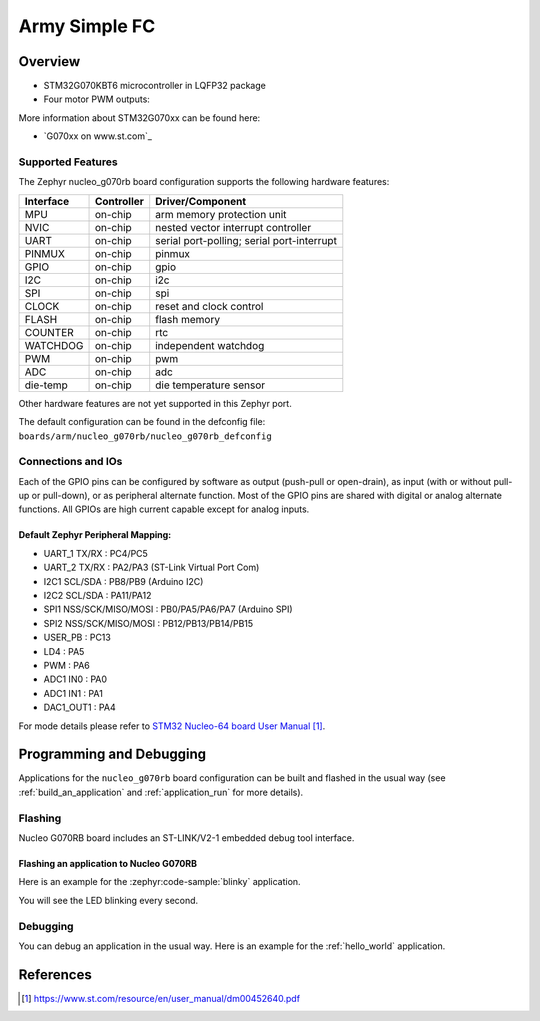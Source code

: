 .. _army-simple-fc_board:

Army Simple FC
################

Overview
********

- STM32G070KBT6 microcontroller in LQFP32 package

- Four motor PWM outputs:

.. image:: img/army-simple-fc.png
   :align: center
   :alt: Army Simple FC board



More information about STM32G070xx can be found here:

- `G070xx on www.st.com`_

Supported Features
==================

The Zephyr nucleo_g070rb board configuration supports the following hardware features:

+-----------+------------+-------------------------------------+
| Interface | Controller | Driver/Component                    |
+===========+============+=====================================+
| MPU       | on-chip    | arm memory protection unit          |
+-----------+------------+-------------------------------------+
| NVIC      | on-chip    | nested vector interrupt controller  |
+-----------+------------+-------------------------------------+
| UART      | on-chip    | serial port-polling;                |
|           |            | serial port-interrupt               |
+-----------+------------+-------------------------------------+
| PINMUX    | on-chip    | pinmux                              |
+-----------+------------+-------------------------------------+
| GPIO      | on-chip    | gpio                                |
+-----------+------------+-------------------------------------+
| I2C       | on-chip    | i2c                                 |
+-----------+------------+-------------------------------------+
| SPI       | on-chip    | spi                                 |
+-----------+------------+-------------------------------------+
| CLOCK     | on-chip    | reset and clock control             |
+-----------+------------+-------------------------------------+
| FLASH     | on-chip    | flash memory                        |
+-----------+------------+-------------------------------------+
| COUNTER   | on-chip    | rtc                                 |
+-----------+------------+-------------------------------------+
| WATCHDOG  | on-chip    | independent watchdog                |
+-----------+------------+-------------------------------------+
| PWM       | on-chip    | pwm                                 |
+-----------+------------+-------------------------------------+
| ADC       | on-chip    | adc                                 |
+-----------+------------+-------------------------------------+
| die-temp  | on-chip    | die temperature sensor              |
+-----------+------------+-------------------------------------+

Other hardware features are not yet supported in this Zephyr port.

The default configuration can be found in the defconfig file:
``boards/arm/nucleo_g070rb/nucleo_g070rb_defconfig``

Connections and IOs
===================

Each of the GPIO pins can be configured by software as output (push-pull or open-drain), as
input (with or without pull-up or pull-down), or as peripheral alternate function. Most of the
GPIO pins are shared with digital or analog alternate functions. All GPIOs are high current
capable except for analog inputs.

Default Zephyr Peripheral Mapping:
----------------------------------

- UART_1 TX/RX : PC4/PC5
- UART_2 TX/RX : PA2/PA3 (ST-Link Virtual Port Com)
- I2C1 SCL/SDA : PB8/PB9 (Arduino I2C)
- I2C2 SCL/SDA : PA11/PA12
- SPI1 NSS/SCK/MISO/MOSI : PB0/PA5/PA6/PA7 (Arduino SPI)
- SPI2 NSS/SCK/MISO/MOSI : PB12/PB13/PB14/PB15
- USER_PB   : PC13
- LD4       : PA5
- PWM       : PA6
- ADC1 IN0  : PA0
- ADC1 IN1  : PA1
- DAC1_OUT1 : PA4

For mode details please refer to `STM32 Nucleo-64 board User Manual`_.

Programming and Debugging
*************************

Applications for the ``nucleo_g070rb`` board configuration can be built and
flashed in the usual way (see :ref:`build_an_application` and
:ref:`application_run` for more details).

Flashing
========

Nucleo G070RB board includes an ST-LINK/V2-1 embedded debug tool interface.

Flashing an application to Nucleo G070RB
----------------------------------------

Here is an example for the :zephyr:code-sample:`blinky` application.

.. zephyr-app-commands::
   :zephyr-app: samples/basic/blinky
   :board: nucleo_g070rb
   :goals: build flash

You will see the LED blinking every second.

Debugging
=========

You can debug an application in the usual way.  Here is an example for the
:ref:`hello_world` application.

.. zephyr-app-commands::
   :zephyr-app: samples/hello_world
   :board: nucleo_g070rb
   :maybe-skip-config:
   :goals: debug

References
**********

.. target-notes::

.. _Nucleo G070RB website:
   https://www.st.com/en/evaluation-tools/nucleo-g070rb.html

.. _STM32 Nucleo-64 board User Manual:
   https://www.st.com/resource/en/user_manual/dm00452640.pdf

.. _G070RB on www.st.com:
   https://www.st.com/en/microcontrollers/stm32g070rb.html
